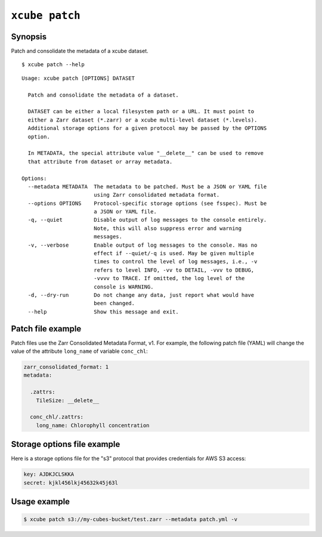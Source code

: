 
===============
``xcube patch``
===============

Synopsis
========

Patch and consolidate the metadata of a xcube dataset.

::

    $ xcube patch --help

::

    Usage: xcube patch [OPTIONS] DATASET

      Patch and consolidate the metadata of a dataset.

      DATASET can be either a local filesystem path or a URL. It must point to
      either a Zarr dataset (*.zarr) or a xcube multi-level dataset (*.levels).
      Additional storage options for a given protocol may be passed by the OPTIONS
      option.

      In METADATA, the special attribute value "__delete__" can be used to remove
      that attribute from dataset or array metadata.

    Options:
      --metadata METADATA  The metadata to be patched. Must be a JSON or YAML file
                           using Zarr consolidated metadata format.
      --options OPTIONS    Protocol-specific storage options (see fsspec). Must be
                           a JSON or YAML file.
      -q, --quiet          Disable output of log messages to the console entirely.
                           Note, this will also suppress error and warning
                           messages.
      -v, --verbose        Enable output of log messages to the console. Has no
                           effect if --quiet/-q is used. May be given multiple
                           times to control the level of log messages, i.e., -v
                           refers to level INFO, -vv to DETAIL, -vvv to DEBUG,
                           -vvvv to TRACE. If omitted, the log level of the
                           console is WARNING.
      -d, --dry-run        Do not change any data, just report what would have
                           been changed.
      --help               Show this message and exit.



Patch file example
==================

Patch files use the Zarr Consolidated Metadata Format, v1.
For example, the following patch file (YAML) will change the
value of the attribute ``long_name`` of variable ``conc_chl``:

.. code-block:: yaml

    zarr_consolidated_format: 1
    metadata:

      .zattrs:
        TileSize: __delete__

      conc_chl/.zattrs:
        long_name: Chlorophyll concentration


Storage options file example
============================

Here is a storage options file for the "s3" protocol that
provides credentials for AWS S3 access:

.. code-block:: yaml

    key: AJDKJCLSKKA
    secret: kjkl456lkj45632k45j63l


Usage example
=============

.. code-block:: bash

    $ xcube patch s3://my-cubes-bucket/test.zarr --metadata patch.yml -v